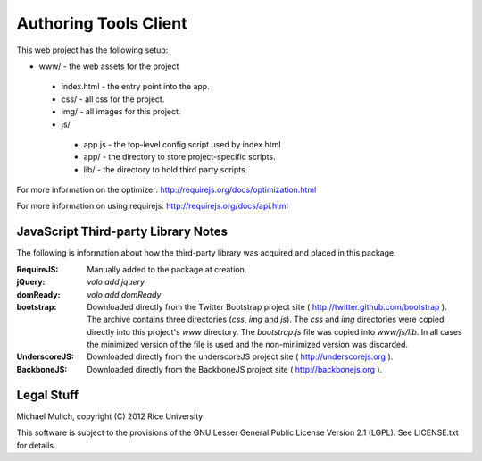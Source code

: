 .. Michael Mulich, (C) 2012 Rice University

   This software is subject to the provisions of the GNU Lesser General
   Public License Version 2.1 (LGPL).  See LICENSE.txt for details.

Authoring Tools Client
======================

This web project has the following setup:

* www/ - the web assets for the project

 * index.html - the entry point into the app.
 * css/ - all css for the project.
 * img/ - all images for this project.
 * js/

  * app.js - the top-level config script used by index.html
  * app/ - the directory to store project-specific scripts.
  * lib/ - the directory to hold third party scripts.

For more information on the optimizer:
http://requirejs.org/docs/optimization.html

For more information on using requirejs:
http://requirejs.org/docs/api.html

JavaScript Third-party Library Notes
------------------------------------

The following is information about how the third-party library was
acquired and placed in this package.

:RequireJS: Manually added to the package at creation.
:jQuery: `volo add jquery`
:domReady: `volo add domReady`
:bootstrap: Downloaded directly from the Twitter Bootstrap project site
            ( http://twitter.github.com/bootstrap ). The archive
            contains three directories (`css`, `img` and `js`). The
            `css` and `img` directories were copied directly into this
            project's `www` directory. The `bootstrap.js` file was
            copied into `www/js/lib`. In all cases the minimized
            version of the file is used and the non-minimized version
            was discarded.
:UnderscoreJS: Downloaded directly from the underscoreJS project site
               ( http://underscorejs.org ).
:BackboneJS: Downloaded directly from the BackboneJS project site
             ( http://backbonejs.org ).

Legal Stuff
-----------

Michael Mulich, copyright (C) 2012 Rice University

This software is subject to the provisions of the GNU Lesser General
Public License Version 2.1 (LGPL).  See LICENSE.txt for details.
